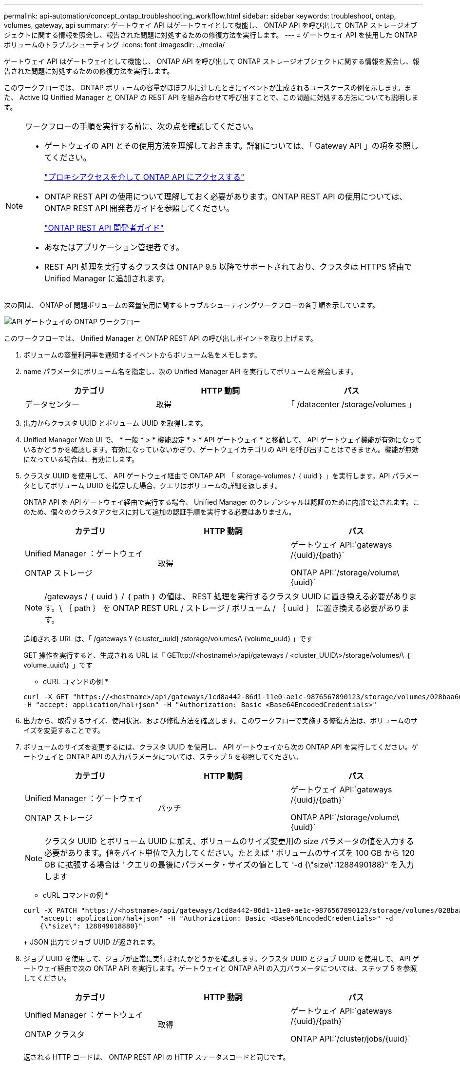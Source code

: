 ---
permalink: api-automation/concept_ontap_troubleshooting_workflow.html 
sidebar: sidebar 
keywords: troubleshoot, ontap, volumes, gateway, api 
summary: ゲートウェイ API はゲートウェイとして機能し、 ONTAP API を呼び出して ONTAP ストレージオブジェクトに関する情報を照会し、報告された問題に対処するための修復方法を実行します。 
---
= ゲートウェイ API を使用した ONTAP ボリュームのトラブルシューティング
:icons: font
:imagesdir: ../media/


[role="lead"]
ゲートウェイ API はゲートウェイとして機能し、 ONTAP API を呼び出して ONTAP ストレージオブジェクトに関する情報を照会し、報告された問題に対処するための修復方法を実行します。

このワークフローでは、 ONTAP ボリュームの容量がほぼフルに達したときにイベントが生成されるユースケースの例を示します。また、 Active IQ Unified Manager と ONTAP の REST API を組み合わせて呼び出すことで、この問題に対処する方法についても説明します。

[NOTE]
====
ワークフローの手順を実行する前に、次の点を確認してください。

* ゲートウェイの API とその使用方法を理解しておきます。詳細については、「 Gateway API 」の項を参照してください。
+
link:concept_gateway_apis.html["プロキシアクセスを介して ONTAP API にアクセスする"]

* ONTAP REST API の使用について理解しておく必要があります。ONTAP REST API の使用については、 ONTAP REST API 開発者ガイドを参照してください。
+
https://docs.netapp.com/us-en/ontap-automation/index.html["ONTAP REST API 開発者ガイド"]

* あなたはアプリケーション管理者です。
* REST API 処理を実行するクラスタは ONTAP 9.5 以降でサポートされており、クラスタは HTTPS 経由で Unified Manager に追加されます。


====
次の図は、 ONTAP of 問題ボリュームの容量使用に関するトラブルシューティングワークフローの各手順を示しています。

image::../media/api_gateway_ontap_workflow.gif[API ゲートウェイの ONTAP ワークフロー]

このワークフローでは、 Unified Manager と ONTAP REST API の呼び出しポイントを取り上げます。

. ボリュームの容量利用率を通知するイベントからボリューム名をメモします。
. name パラメータにボリューム名を指定し、次の Unified Manager API を実行してボリュームを照会します。
+
[cols="3*"]
|===
| カテゴリ | HTTP 動詞 | パス 


 a| 
データセンター
 a| 
取得
 a| 
「 /datacenter /storage/volumes 」

|===
. 出力からクラスタ UUID とボリューム UUID を取得します。
. Unified Manager Web UI で、 * 一般 * > * 機能設定 * > * API ゲートウェイ * と移動して、 API ゲートウェイ機能が有効になっているかどうかを確認します。有効になっていないかぎり、ゲートウェイカテゴリの API を呼び出すことはできません。機能が無効になっている場合は、有効にします。
. クラスタ UUID を使用して、 API ゲートウェイ経由で ONTAP API 「 storage-volumes / ｛ uuid ｝ 」を実行します。API パラメータとしてボリューム UUID を指定した場合、クエリはボリュームの詳細を返します。
+
ONTAP API を API ゲートウェイ経由で実行する場合、 Unified Manager のクレデンシャルは認証のために内部で渡されます。このため、個々のクラスタアクセスに対して追加の認証手順を実行する必要はありません。

+
[cols="3*"]
|===
| カテゴリ | HTTP 動詞 | パス 


 a| 
Unified Manager ：ゲートウェイ

ONTAP ストレージ
 a| 
取得
 a| 
ゲートウェイ API:`gateways /\{uuid}/\{path}`

ONTAP API:`/storage/volume\\{uuid}`

|===
+
[NOTE]
====
/gateways / ｛ uuid ｝ / ｛ path ｝ の値は、 REST 処理を実行するクラスタ UUID に置き換える必要があります。\ ｛ path ｝ を ONTAP REST URL / ストレージ / ボリューム / ｛ uuid ｝ に置き換える必要があります。

====
+
追加される URL は、「 /gateways ¥ {cluster_uuid} /storage/volumes/\ {volume_uuid} 」です

+
GET 操作を実行すると、生成される URL は「 GETttp://<hostname\>/api/gateways / <cluster_UUID\>/storage/volumes/\ ｛ volume_uuid\｝ 」です

+
* cURL コマンドの例 *

+
[listing]
----
curl -X GET "https://<hostname>/api/gateways/1cd8a442-86d1-11e0-ae1c-9876567890123/storage/volumes/028baa66-41bd-11e9-81d5-00a0986138f7"
-H "accept: application/hal+json" -H "Authorization: Basic <Base64EncodedCredentials>"
----
. 出力から、取得するサイズ、使用状況、および修復方法を確認します。このワークフローで実施する修復方法は、ボリュームのサイズを変更することです。
. ボリュームのサイズを変更するには、クラスタ UUID を使用し、 API ゲートウェイから次の ONTAP API を実行してください。ゲートウェイと ONTAP API の入力パラメータについては、ステップ 5 を参照してください。
+
[cols="3*"]
|===
| カテゴリ | HTTP 動詞 | パス 


 a| 
Unified Manager ：ゲートウェイ

ONTAP ストレージ
 a| 
パッチ
 a| 
ゲートウェイ API:`gateways /\{uuid}/\{path}`

ONTAP API:`/storage/volume\\{uuid}`

|===
+
[NOTE]
====
クラスタ UUID とボリューム UUID に加え、ボリュームのサイズ変更用の size パラメータの値を入力する必要があります。値をバイト単位で入力してください。たとえば ' ボリュームのサイズを 100 GB から 120 GB に拡張する場合は ' クエリの最後にパラメータ・サイズの値として '-d {\"size\":1288490188}" を入力します

====
+
* cURL コマンドの例 *

+
[listing]
----
curl -X PATCH "https://<hostname>/api/gateways/1cd8a442-86d1-11e0-ae1c-9876567890123/storage/volumes/028baa66-41bd-11e9-81d5-00a0986138f7" -H
    "accept: application/hal+json" -H "Authorization: Basic <Base64EncodedCredentials>" -d
    {\"size\": 128849018880}"
----
+
JSON 出力でジョブ UUID が返されます。

. ジョブ UUID を使用して、ジョブが正常に実行されたかどうかを確認します。クラスタ UUID とジョブ UUID を使用して、 API ゲートウェイ経由で次の ONTAP API を実行します。ゲートウェイと ONTAP API の入力パラメータについては、ステップ 5 を参照してください。
+
[cols="3*"]
|===
| カテゴリ | HTTP 動詞 | パス 


 a| 
Unified Manager ：ゲートウェイ

ONTAP クラスタ
 a| 
取得
 a| 
ゲートウェイ API:`gateways /\{uuid}/\{path}`

ONTAP API:`/cluster/jobs/\{uuid}`

|===
+
返される HTTP コードは、 ONTAP REST API の HTTP ステータスコードと同じです。

. 次の ONTAP API を実行して、サイズ変更されたボリュームの詳細を照会します。ゲートウェイと ONTAP API の入力パラメータについては、ステップ 5 を参照してください。
+
[cols="3*"]
|===
| カテゴリ | HTTP 動詞 | パス 


 a| 
Unified Manager ：ゲートウェイ

ONTAP ストレージ
 a| 
取得
 a| 
ゲートウェイ API:`gateways /\{uuid}/\{path}`

ONTAP API:`/storage/volume\\{uuid}`

|===
+
出力には、拡張後のボリュームサイズとして 120GB が表示されます。


